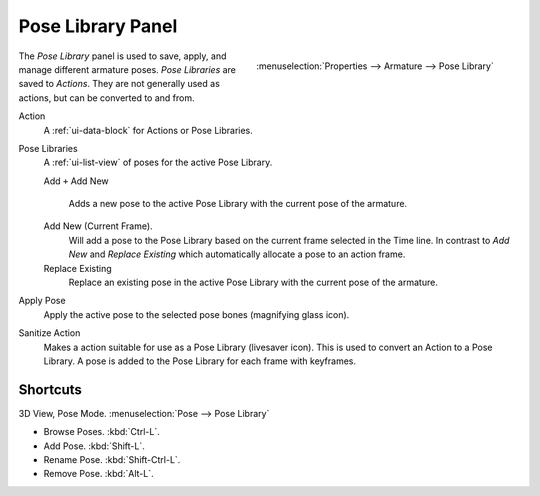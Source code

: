 
******************
Pose Library Panel
******************

.. figure:: /images/rigging_posing_pose-library.png
   :align: right

   :menuselection:`Properties --> Armature --> Pose Library`

The *Pose Library* panel is used to save, apply, and manage different armature poses.
*Pose Libraries* are saved to *Actions*. They are not generally used as actions, but can be converted to and from.

Action
   A :ref:`ui-data-block` for Actions or Pose Libraries.
Pose Libraries
   A :ref:`ui-list-view` of poses for the active Pose Library.
   
   Add ``+``
   Add New
      Adds a new pose to the active Pose Library with the current pose of the armature.
   Add New (Current Frame).
      Will add a pose to the Pose Library based on the current frame selected in the Time line.
      In contrast to *Add New* and *Replace Existing* which automatically allocate a pose to an action frame.
   Replace Existing
      Replace an existing pose in the active Pose Library with the current pose of the armature.
Apply Pose
   Apply the active pose to the selected pose bones (magnifying glass icon).
Sanitize Action
   Makes a action suitable for use as a Pose Library (livesaver icon).
   This is used to convert an Action to a Pose Library.
   A pose is added to the Pose Library for each frame with keyframes.


Shortcuts
==========

3D View, Pose Mode. :menuselection:`Pose --> Pose Library`

- Browse Poses. :kbd:`Ctrl-L`.
- Add Pose. :kbd:`Shift-L`.
- Rename Pose. :kbd:`Shift-Ctrl-L`.
- Remove Pose. :kbd:`Alt-L`.
